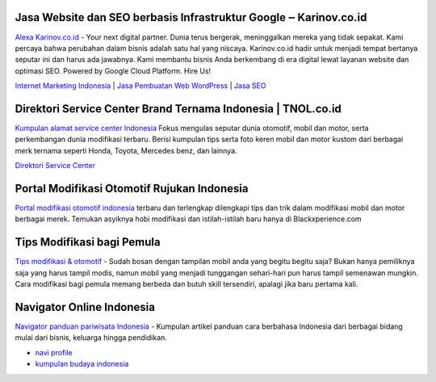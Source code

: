 .. Read the Docs Template documentation master file, created by
   sphinx-quickstart on Tue Aug 26 14:19:49 2014.
   You can adapt this file completely to your liking, but it should at least
   contain the root `toctree` directive.

Jasa Website dan SEO berbasis Infrastruktur Google ‒ Karinov.co.id
==================

`Alexa Karinov.co.id <https://www.alexa.com/siteinfo/karinov.co.id>`_ - Your next digital partner. Dunia terus bergerak, meninggalkan mereka yang tidak sepakat. Kami percaya bahwa perubahan dalam bisnis adalah satu hal yang niscaya. Karinov.co.id hadir untuk menjadi tempat bertanya seputar ini dan harus ada jawabnya. Kami membantu bisnis Anda berkembang di era digital lewat layanan website dan optimasi SEO. Powered by Google Cloud Platform. Hire Us!

`Internet Marketing Indonesia <https://karinov.co.id>`_ | `Jasa Pembuatan Web WordPress <https://karinov.co.id/jasa-website/>`_ | `Jasa SEO <https://karinov.co.id/jasa-seo/>`_


Direktori Service Center Brand Ternama Indonesia | TNOL.co.id
==================

`Kumpulan alamat service center Indonesia <https://www.autobild.co.id/p/sitemap.html>`_  Fokus mengulas seputar dunia otomotif, mobil dan motor, serta perkembangan dunia modifikasi terbaru. Berisi kumpulan tips serta foto keren mobil dan motor kustom dari berbagai merk ternama seperti Honda, Toyota, Mercedes benz, dan lainnya.

`Direktori Service Center <https://www.autobild.co.id>`_

Portal Modifikasi Otomotif Rujukan Indonesia
==================

`Portal modifikasi otomotif indonesia <https://www.blackxperience.com/blackauto/automods>`_ terbaru dan terlengkap dilengkapi tips dan trik dalam modifikasi mobil dan motor berbagai merek. Temukan asyiknya hobi modifikasi dan istilah-istilah baru hanya di Blackxperience.com

Tips Modifikasi bagi Pemula
==================

`Tips modifikasi & otomotif <https://www.blackxperience.com/blackauto/autotips>`_ - Sudah bosan dengan tampilan mobil anda yang begitu begitu saja? Bukan hanya pemiliknya saja yang harus tampil modis, namun mobil yang menjadi tunggangan sehari-hari pun harus tampil semenawan mungkin. Cara modifikasi bagi pemula memang berbeda dan butuh skill tersendiri, apalagi jika baru pertama kali.

Navigator Online Indonesia
==================

`Navigator panduan pariwisata Indonesia <https://www.navi.id>`_ - Kumpulan artikel panduan cara berbahasa Indonesia dari berbagai bidang mulai dari bisnis, keluarga hingga pendidikan.

- `navi profile <http://jobs.millennium.edu/user-44025.html>`_
- `kumpulan budaya indonesia <https://budaya.readthedocs.io/en/latest/>`_
